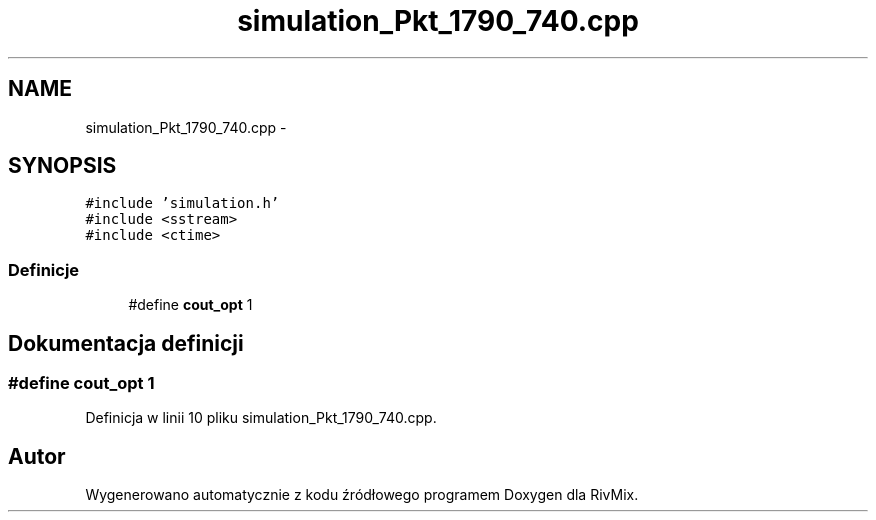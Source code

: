 .TH "simulation_Pkt_1790_740.cpp" 3 "Pn, 11 sty 2016" "Version 15.1" "RivMix" \" -*- nroff -*-
.ad l
.nh
.SH NAME
simulation_Pkt_1790_740.cpp \- 
.SH SYNOPSIS
.br
.PP
\fC#include 'simulation\&.h'\fP
.br
\fC#include <sstream>\fP
.br
\fC#include <ctime>\fP
.br

.SS "Definicje"

.in +1c
.ti -1c
.RI "#define \fBcout_opt\fP   1"
.br
.in -1c
.SH "Dokumentacja definicji"
.PP 
.SS "#define cout_opt   1"

.PP
Definicja w linii 10 pliku simulation_Pkt_1790_740\&.cpp\&.
.SH "Autor"
.PP 
Wygenerowano automatycznie z kodu źródłowego programem Doxygen dla RivMix\&.

